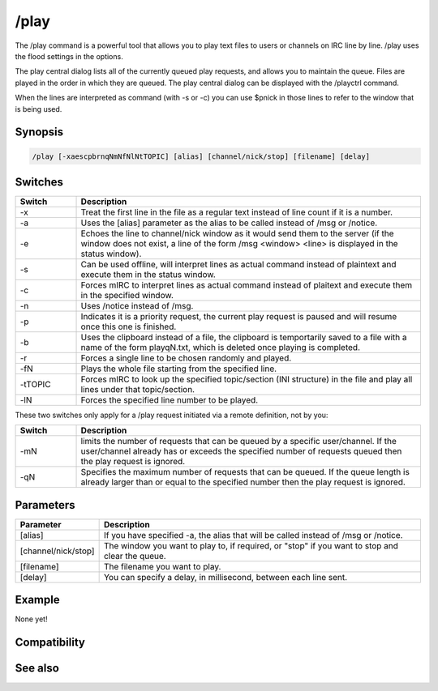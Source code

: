 /play
=====

The /play command is a powerful tool that allows you to play text files to users or channels on IRC line by line. /play uses the flood settings in the options.

The play central dialog lists all of the currently queued play requests, and allows you to maintain the queue. Files are played in the order in which they are queued.
The play central dialog can be displayed with the /playctrl command.

When the lines are interpreted as command (with -s or -c) you can use $pnick in those lines to refer to the window that is being used.

Synopsis
--------

.. code:: text

    /play [-xaescpbrnqNmNfNlNtTOPIC] [alias] [channel/nick/stop] [filename] [delay]

Switches
--------

.. list-table::
    :widths: 15 85
    :header-rows: 1

    * - Switch
      - Description
    * - -x
      - Treat the first line in the file as a regular text instead of line count if it is a number.
    * - -a
      - Uses the [alias] parameter as the alias to be called instead of /msg or /notice.
    * - -e
      - Echoes the line to channel/nick window as it would send them to the server (if the window does not exist, a line of the form /msg <window> <line> is displayed in the status window).
    * - -s
      - Can be used offline, will interpret lines as actual command instead of plaintext and execute them in the status window.
    * - -c
      - Forces mIRC to interpret lines as actual command instead of plaitext and execute them in the specified window.
    * - -n
      - Uses /notice instead of /msg.
    * - -p
      - Indicates it is a priority request, the current play request is paused and will resume once this one is finished.
    * - -b
      - Uses the clipboard instead of a file, the clipboard is temportarily saved to a file with a name of the form playqN.txt, which is deleted once playing is completed.
    * - -r
      - Forces a single line to be chosen randomly and played.
    * - -fN
      - Plays the whole file starting from the specified line.
    * - -tTOPIC
      - Forces mIRC to look up the specified topic/section (INI structure) in the file and play all lines under that topic/section.
    * - -lN
      - Forces the specified line number to be played.

These two switches only apply for a /play request initiated via a remote definition, not by you:

.. list-table::
    :widths: 15 85
    :header-rows: 1

    * - Switch
      - Description
    * - -mN
      - limits the number of requests that can be queued by a specific user/channel. If the user/channel already has or exceeds the specified number of requests queued then the play request is ignored.
    * - -qN
      - Specifies the maximum number of requests that can be queued. If the queue length is already larger than or equal to the specified number then the play request is ignored.

Parameters
----------

.. list-table::
    :widths: 15 85
    :header-rows: 1

    * - Parameter
      - Description
    * - [alias]
      - If you have specified -a, the alias that will be called instead of /msg or /notice.
    * - [channel/nick/stop]
      - The window you want to play to, if required, or "stop" if you want to stop and clear the queue.
    * - [filename]
      - The filename you want to play.
    * - [delay]
      - You can specify a delay, in millisecond, between each line sent.

Example
-------

None yet!

Compatibility
-------------

.. compatibility:: 3.1

See also
--------

.. hlist::
    :columns: 4

    * :doc:`$play </identifiers/play>`
    * :doc:`on playend </events/on_playend>`

